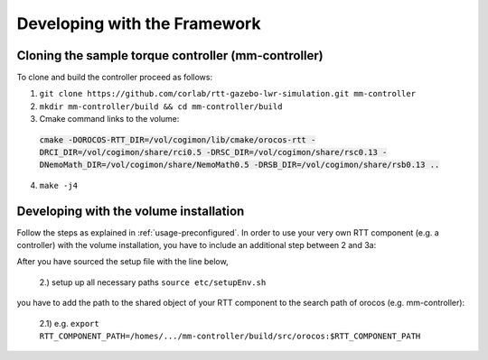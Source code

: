 .. _development:

Developing with the Framework
=============================

Cloning the sample torque controller (mm-controller)
----------------------------------------------------

To clone and build the controller proceed as follows:

1. ``git clone https://github.com/corlab/rtt-gazebo-lwr-simulation.git mm-controller``

2. ``mkdir mm-controller/build && cd mm-controller/build``

3. Cmake command links to the volume:
 :code:`cmake -DOROCOS-RTT_DIR=/vol/cogimon/lib/cmake/orocos-rtt -DRCI_DIR=/vol/cogimon/share/rci0.5 -DRSC_DIR=/vol/cogimon/share/rsc0.13 -DNemoMath_DIR=/vol/cogimon/share/NemoMath0.5 -DRSB_DIR=/vol/cogimon/share/rsb0.13 ..`
4. ``make -j4``



Developing with the volume installation
---------------------------------------

Follow the steps as explained in :ref:`usage-preconfigured`. In order to use
your very own RTT component (e.g. a controller) with the volume installation,
you have to include an additional step between 2 and 3a:

After you have sourced the setup file with the line below,

    2.) setup up all necessary paths ``source etc/setupEnv.sh``

you have to add the path to the shared object of your RTT component to the
search path of orocos (e.g. mm-controller):

    2.1) e.g. ``export RTT_COMPONENT_PATH=/homes/.../mm-controller/build/src/orocos:$RTT_COMPONENT_PATH``


